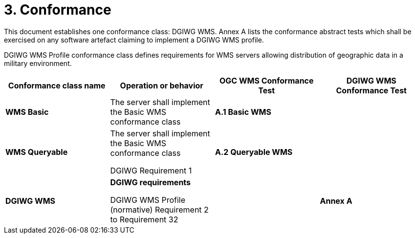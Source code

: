 = 3.  Conformance

This document establishes one conformance class: DGIWG WMS. Annex A lists the conformance abstract tests which shall be exercised on any software artefact claiming to implement a DGIWG WMS profile.

DGIWG WMS Profile conformance class defines requirements for WMS servers allowing distribution of geographic data in a military environment.

[cols=",,,",options="header",]
|=============================================================================================================
|*Conformance class name* |*Operation or behavior* |*OGC WMS Conformance Test* |*DGIWG WMS Conformance Test*
|*WMS Basic* |The server shall implement the Basic WMS conformance class |*A.1 Basic WMS* |
|*WMS Queryable* |
The server shall implement the Basic WMS conformance class

DGIWG Requirement 1

 |*A.2 Queryable WMS* |
|*DGIWG WMS* a|
*DGIWG requirements*

DGIWG WMS Profile (normative)
Requirement 2 to Requirement 32

 | |*Annex A*
|=============================================================================================================
